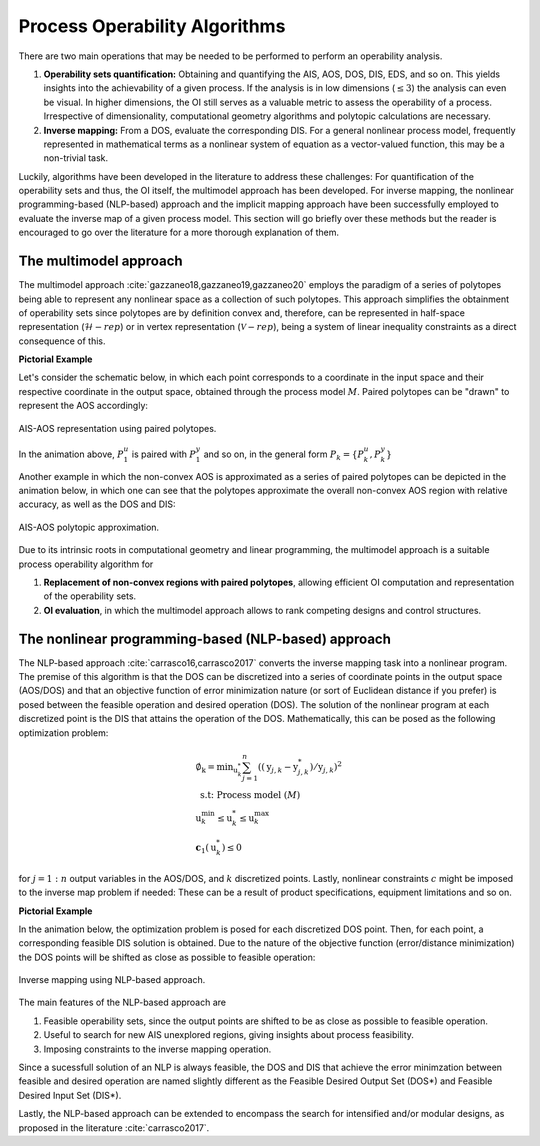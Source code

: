 Process Operability Algorithms
===============================

There are two main operations that may be needed to be performed to perform an 
operability analysis.

#. **Operability sets quantification:** Obtaining and quantifying the AIS, AOS, DOS,
   DIS, EDS, and so on. This yields insights into the achievability of a given process.
   If the analysis is in low dimensions (:math:`\leq3`) the analysis can 
   even be visual. In higher dimensions, the OI still serves as a valuable metric to 
   assess the operability of a process. Irrespective of dimensionality, computational
   geometry algorithms and polytopic calculations are necessary.
#. **Inverse mapping:** From a DOS, evaluate the corresponding DIS. For a general nonlinear
   process model, frequently represented in mathematical terms as a nonlinear system of 
   equation as a vector-valued function, this may be a non-trivial task.

Luckily, algorithms have been developed in the literature to address these challenges:
For quantification of the operability sets and thus, the OI itself, the multimodel approach
has been developed. For inverse mapping, the nonlinear programming-based (NLP-based) approach
and the implicit mapping approach have been successfully employed to evaluate the inverse map
of a given process model. This section will go briefly over these methods but the
reader is encouraged to go over the literature for a more thorough explanation of them.


The multimodel approach 
------------------------

The multimodel approach :cite:`gazzaneo18,gazzaneo19,gazzaneo20` employs 
the paradigm of a series of polytopes being able
to represent any nonlinear space as a collection of such polytopes. This approach 
simplifies the obtainment of operability sets since polytopes are by definition convex and,
therefore, can be represented in half-space representation (:math:`\mathcal{H}-rep`) or in
vertex representation (:math:`\mathcal{V}-rep`), being a system of linear 
inequality constraints as a direct consequence of this.

**Pictorial Example**

Let's consider the schematic below, in which each point corresponds to a coordinate 
in the input space and their respective coordinate in the output space, obtained
through the process model :math:`M`. Paired polytopes can be "drawn" to represent
the AOS accordingly:

.. figure:: ./images/multimodel_01.gif
   :align: center

   AIS-AOS representation using paired polytopes.

In the animation above, :math:`P_1^u` is paired with :math:`P_1^y` and so on, in
the general form :math:`P_k = \{P_k^u,P_k^y\}`

Another example in which the non-convex AOS is approximated as a series of paired
polytopes can be depicted in the animation below, in which one can see that the
polytopes approximate the overall non-convex AOS region with relative accuracy,
as well as the DOS and DIS:


.. figure:: ./images/multimodel_02.gif
   :align: center

   AIS-AOS polytopic approximation.

Due to its intrinsic roots in computational geometry and linear programming,
the multimodel approach is a suitable process operability algorithm for

#. **Replacement of non-convex regions with paired polytopes**, allowing efficient OI 
   computation and representation of the operability sets.
#. **OI evaluation**, in which the multimodel approach allows to rank 
   competing designs and control structures.

The nonlinear programming-based (NLP-based) approach 
-----------------------------------------------------

The NLP-based approach :cite:`carrasco16,carrasco2017` converts the inverse mapping 
task into a nonlinear program.
The premise of this algorithm is that the DOS can be discretized into a series of
coordinate points in the output space (AOS/DOS) and that an objective function of 
error minimization nature (or sort of Euclidean distance if you prefer) is posed 
between the feasible operation and desired operation (DOS). The solution of the
nonlinear program at each discretized point is the DIS that attains the operation
of the DOS. Mathematically, this can be posed as the following optimization problem:

.. math::
   \begin{gathered}
   \emptyset_{\mathrm{k}}=\min _{\mathrm{u}_k^*} \sum_{j=1}^n\left(\left(\mathrm{y}_{j, k}-\mathrm{y}_{j, k}^*\right) / \mathrm{y}_{j, k}\right)^2 \\
   \text { s.t: Process model } (M) \\
   \mathrm{u}_k^{\min } \leq \mathrm{u}_k^* \leq \mathrm{u}_k^{\max } \\
   \mathbf{c}_1\left(\mathrm{u}_k^*\right) \leq 0
   \end{gathered}

for :math:`j=1:n` output variables in the AOS/DOS, and  :math:`k` discretized points.
Lastly, nonlinear constraints :math:`c`  might be imposed to the inverse map problem if
needed: These can be a result of product specifications, equipment limitations and so on.


**Pictorial Example**

In the animation below, the optimization problem is posed for each discretized DOS
point. Then, for each point, a corresponding feasible DIS solution is obtained.
Due to the nature of the objective function (error/distance minimization) the DOS
points will be shifted as close as possible to feasible operation:

.. figure:: ./images/nlp_01.gif
   :align: center

   Inverse mapping using NLP-based approach.

The main features of the NLP-based approach are

#. Feasible operability sets, since the output points are shifted to be as close as possible to 
   feasible operation.
#. Useful to search for new AIS unexplored regions, giving insights about process feasibility.
#. Imposing constraints to the inverse mapping operation.

Since a sucessfull solution of an NLP is always feasible, the DOS and DIS that achieve
the error minimzation between feasible and desired operation are named slightly different as
the Feasible Desired Output Set (DOS*) and Feasible Desired Input Set (DIS*).

Lastly, the NLP-based approach can be extended to encompass the search for intensified
and/or modular designs, as proposed in the literature :cite:`carrasco2017`.